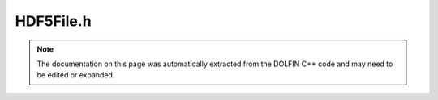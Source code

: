 
.. Documentation for the header file dolfin/io/HDF5File.h

.. _programmers_reference_cpp_io_hdf5file:

HDF5File.h
==========

.. note::
    
    The documentation on this page was automatically extracted from the
    DOLFIN C++ code and may need to be edited or expanded.
    

.. cpp:class:: HDF5File

    *Parent class(es)*
    
        * :cpp:class:`Variable`
        
    .. cpp:function:: HDF5File(const std::string filename, const std::string file_mode, bool use_mpiio=true)
    
        Constructor. file_mode should "a" (append), "w" (write) ot "r"
        (read).


    .. cpp:function:: void write(const GenericVector& x, const std::string name)
    
        Write Vector to file in a format suitable for re-reading


    .. cpp:function:: void read(GenericVector& x, const std::string dataset_name, const bool use_partition_from_file = true) const
    
        Read vector from file


    .. cpp:function:: void write(const Mesh& mesh, const std::string name)
    
        Write Mesh to file in a format suitable for re-reading


    .. cpp:function:: void write(const Mesh& mesh, const std::size_t cell_dim, const std::string name)
    
        Write Mesh of given cell dimension to file in a format
        suitable for re-reading


    .. cpp:function:: void write(const Function& u, const std::string name)
    
        Write Function to file in a format suitable for re-reading


    .. cpp:function:: void read(Function& u, const std::string name)
    
        Read Function from file and distribute data according to
        the Mesh and dofmap associated with the Function


    .. cpp:function:: void read(Mesh& mesh, const std::string name) const
    
        Read Mesh from file


    .. cpp:function:: void write(const MeshFunction<std::size_t>& meshfunction, const std::string name)
    
        Write MeshFunction to file in a format suitable for re-reading


    .. cpp:function:: void write(const MeshFunction<int>& meshfunction, const std::string name)
    
        Write MeshFunction to file in a format suitable for re-reading


    .. cpp:function:: void write(const MeshFunction<double>& meshfunction, const std::string name)
    
        Write MeshFunction to file in a format suitable for re-reading


    .. cpp:function:: void write(const MeshFunction<bool>& meshfunction, const std::string name)
    
        Write MeshFunction to file in a format suitable for re-reading


    .. cpp:function:: void read(MeshFunction<std::size_t>& meshfunction, const std::string name) const
    
        Read MeshFunction from file


    .. cpp:function:: void read(MeshFunction<int>& meshfunction, const std::string name) const
    
        Read MeshFunction from file


    .. cpp:function:: void read(MeshFunction<double>& meshfunction, const std::string name) const
    
        Read MeshFunction from file


    .. cpp:function:: void read(MeshFunction<bool>& meshfunction, const std::string name) const
    
        Read MeshFunction from file


    .. cpp:function:: void write(const MeshValueCollection<std::size_t>& mesh_values, const std::string name)
    
        Write MeshValueCollection to file


    .. cpp:function:: void write(const MeshValueCollection<double>& mesh_values, const std::string name)
    
        Write MeshValueCollection to file


    .. cpp:function:: void write(const MeshValueCollection<bool>& mesh_values, const std::string name)
    
        Write MeshValueCollection to file


    .. cpp:function:: void read(MeshValueCollection<std::size_t>& mesh_values, const std::string name) const
    
        Read MeshValueCollection from file


    .. cpp:function:: void read(MeshValueCollection<double>& mesh_values, const std::string name) const
    
        Read MeshValueCollection from file


    .. cpp:function:: void read(MeshValueCollection<bool>& mesh_values, const std::string name) const
    
        Read MeshValueCollection from file


    .. cpp:function:: bool has_dataset(const std::string dataset_name) const
    
        Check if dataset exists in HDF5 file


    .. cpp:function:: void flush()
    
        Flush buffered I/O to disk



